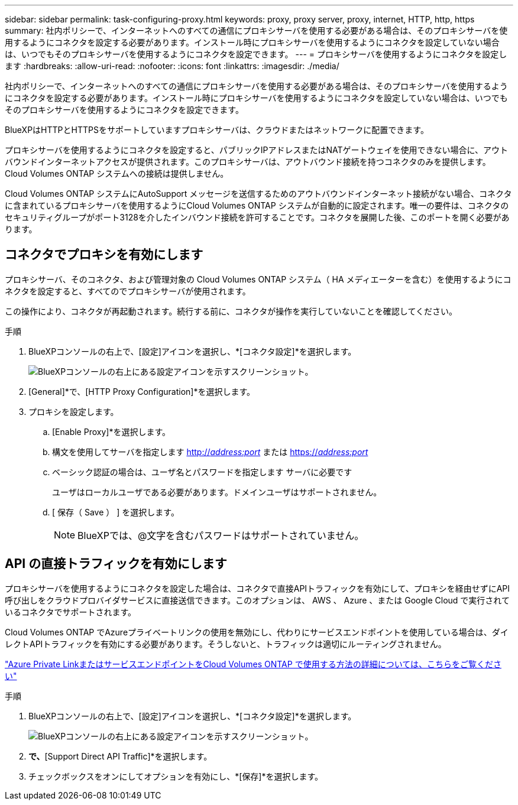 ---
sidebar: sidebar 
permalink: task-configuring-proxy.html 
keywords: proxy, proxy server, proxy, internet, HTTP, http, https 
summary: 社内ポリシーで、インターネットへのすべての通信にプロキシサーバを使用する必要がある場合は、そのプロキシサーバを使用するようにコネクタを設定する必要があります。インストール時にプロキシサーバを使用するようにコネクタを設定していない場合は、いつでもそのプロキシサーバを使用するようにコネクタを設定できます。 
---
= プロキシサーバを使用するようにコネクタを設定します
:hardbreaks:
:allow-uri-read: 
:nofooter: 
:icons: font
:linkattrs: 
:imagesdir: ./media/


[role="lead"]
社内ポリシーで、インターネットへのすべての通信にプロキシサーバを使用する必要がある場合は、そのプロキシサーバを使用するようにコネクタを設定する必要があります。インストール時にプロキシサーバを使用するようにコネクタを設定していない場合は、いつでもそのプロキシサーバを使用するようにコネクタを設定できます。

BlueXPはHTTPとHTTPSをサポートしていますプロキシサーバは、クラウドまたはネットワークに配置できます。

プロキシサーバを使用するようにコネクタを設定すると、パブリックIPアドレスまたはNATゲートウェイを使用できない場合に、アウトバウンドインターネットアクセスが提供されます。このプロキシサーバは、アウトバウンド接続を持つコネクタのみを提供します。Cloud Volumes ONTAP システムへの接続は提供しません。

Cloud Volumes ONTAP システムにAutoSupport メッセージを送信するためのアウトバウンドインターネット接続がない場合、コネクタに含まれているプロキシサーバを使用するようにCloud Volumes ONTAP システムが自動的に設定されます。唯一の要件は、コネクタのセキュリティグループがポート3128を介したインバウンド接続を許可することです。コネクタを展開した後、このポートを開く必要があります。



== コネクタでプロキシを有効にします

プロキシサーバ、そのコネクタ、および管理対象の Cloud Volumes ONTAP システム（ HA メディエーターを含む）を使用するようにコネクタを設定すると、すべてのでプロキシサーバが使用されます。

この操作により、コネクタが再起動されます。続行する前に、コネクタが操作を実行していないことを確認してください。

.手順
. BlueXPコンソールの右上で、[設定]アイコンを選択し、*[コネクタ設定]*を選択します。
+
image:screenshot_settings_icon.gif["BlueXPコンソールの右上にある設定アイコンを示すスクリーンショット。"]

. [General]*で、[HTTP Proxy Configuration]*を選択します。
. プロキシを設定します。
+
.. [Enable Proxy]*を選択します。
.. 構文を使用してサーバを指定します http://_address:port_[] または https://_address:port_[]
.. ベーシック認証の場合は、ユーザ名とパスワードを指定します サーバに必要です
+
ユーザはローカルユーザである必要があります。ドメインユーザはサポートされません。

.. [ 保存（ Save ） ] を選択します。
+

NOTE: BlueXPでは、@文字を含むパスワードはサポートされていません。







== API の直接トラフィックを有効にします

プロキシサーバを使用するようにコネクタを設定した場合は、コネクタで直接APIトラフィックを有効にして、プロキシを経由せずにAPI呼び出しをクラウドプロバイダサービスに直接送信できます。このオプションは、 AWS 、 Azure 、または Google Cloud で実行されているコネクタでサポートされます。

Cloud Volumes ONTAP でAzureプライベートリンクの使用を無効にし、代わりにサービスエンドポイントを使用している場合は、ダイレクトAPIトラフィックを有効にする必要があります。そうしないと、トラフィックは適切にルーティングされません。

https://docs.netapp.com/us-en/bluexp-cloud-volumes-ontap/task-enabling-private-link.html["Azure Private LinkまたはサービスエンドポイントをCloud Volumes ONTAP で使用する方法の詳細については、こちらをご覧ください"^]

.手順
. BlueXPコンソールの右上で、[設定]アイコンを選択し、*[コネクタ設定]*を選択します。
+
image:screenshot_settings_icon.gif["BlueXPコンソールの右上にある設定アイコンを示すスクリーンショット。"]

. [General]*で、*[Support Direct API Traffic]*を選択します。
. チェックボックスをオンにしてオプションを有効にし、*[保存]*を選択します。

